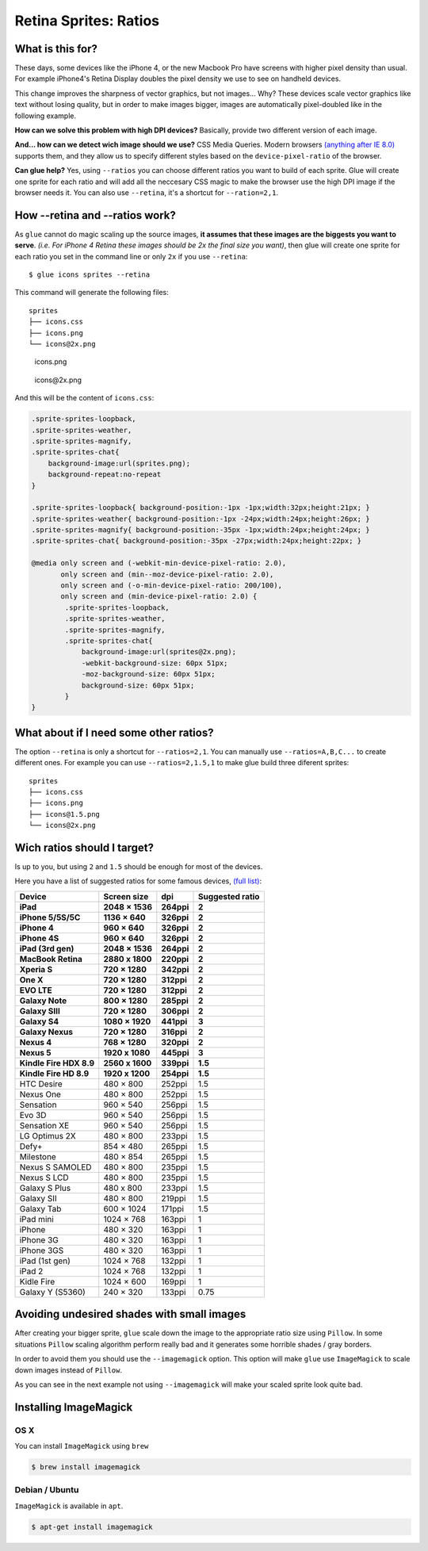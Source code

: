 Retina Sprites: Ratios
=======================

What is this for?
------------------

These days, some devices like the iPhone 4, or the new Macbook Pro have screens with higher pixel density than usual. For example iPhone4's Retina Display doubles the pixel density we use to see on handheld devices.

This change improves the sharpness of vector graphics, but not images... Why? These devices scale vector graphics like text without losing quality, but in order to make images bigger, images are automatically pixel-doubled like in the following example.

.. image:: img/nonretina.png

**How can we solve this problem with high DPI devices?**
Basically, provide two different version of each image.

.. image:: img/retina.png

**And... how can we detect wich image should we use?** CSS Media Queries. Modern browsers `(anything after IE 8.0) <http://caniuse.com/#feat=css-mediaqueries>`_ supports them, and they allow us to specify different styles based on the ``device-pixel-ratio`` of the browser.

**Can glue help?** Yes, using ``--ratios`` you can choose different ratios you want to build of each sprite. Glue will create one sprite for each ratio and will add all the neccesary CSS magic to make the browser use the high DPI image if the browser needs it. You can also use ``--retina``, it's a shortcut for ``--ration=2,1``.


How --retina and --ratios work?
-------------------------------

As ``glue`` cannot do magic scaling up the source images, **it assumes that these images are the biggests you want to serve**. *(i.e. For iPhone 4 Retina these images should be 2x the final size you want)*, then glue will create one sprite for each ratio you set in the command line or only ``2x`` if you use ``--retina``::

    $ glue icons sprites --retina

This command will generate the following files::

    sprites
    ├── icons.css
    ├── icons.png
    └── icons@2x.png


.. figure:: img/sprites.png

    icons.png


.. figure:: img/sprites@2x.png

    icons\@2x.png


And this will be the content of ``icons.css``:

.. code-block:: css

    .sprite-sprites-loopback,
    .sprite-sprites-weather,
    .sprite-sprites-magnify,
    .sprite-sprites-chat{
        background-image:url(sprites.png);
        background-repeat:no-repeat
    }

    .sprite-sprites-loopback{ background-position:-1px -1px;width:32px;height:21px; }
    .sprite-sprites-weather{ background-position:-1px -24px;width:24px;height:26px; }
    .sprite-sprites-magnify{ background-position:-35px -1px;width:24px;height:24px; }
    .sprite-sprites-chat{ background-position:-35px -27px;width:24px;height:22px; }

    @media only screen and (-webkit-min-device-pixel-ratio: 2.0),
           only screen and (min--moz-device-pixel-ratio: 2.0),
           only screen and (-o-min-device-pixel-ratio: 200/100),
           only screen and (min-device-pixel-ratio: 2.0) {
            .sprite-sprites-loopback,
            .sprite-sprites-weather,
            .sprite-sprites-magnify,
            .sprite-sprites-chat{
                background-image:url(sprites@2x.png);
                -webkit-background-size: 60px 51px;
                -moz-background-size: 60px 51px;
                background-size: 60px 51px;
            }
    }

What about if I need some other ratios?
---------------------------------------

The option ``--retina`` is only a shortcut for ``--ratios=2,1``. You can manually use ``--ratios=A,B,C...`` to create different ones.
For example you can use ``--ratios=2,1.5,1`` to make glue build three diferent sprites::

    sprites
    ├── icons.css
    ├── icons.png
    ├── icons@1.5.png
    └── icons@2x.png

Wich ratios should I target?
----------------------------

Is up to you, but using ``2`` and ``1.5`` should be enough for most of the devices.

Here you have a list of suggested ratios for some famous devices, `(full list) <http://en.wikipedia.org/wiki/List_of_displays_by_pixel_density>`_:

========================= =================== =============== ================
Device                    Screen size         dpi             Suggested ratio
========================= =================== =============== ================
**iPad**                  **2048 × 1536**     **264ppi**      **2**
**iPhone 5/5S/5C**        **1136 × 640**      **326ppi**      **2**
**iPhone 4**              **960 × 640**       **326ppi**      **2**
**iPhone 4S**             **960 × 640**       **326ppi**      **2**
**iPad (3rd gen)**        **2048 × 1536**     **264ppi**      **2**
**MacBook Retina**        **2880 x 1800**     **220ppi**      **2**
**Xperia S**              **720 × 1280**      **342ppi**      **2**
**One X**                 **720 × 1280**      **312ppi**      **2**
**EVO LTE**               **720 × 1280**      **312ppi**      **2**
**Galaxy Note**           **800 × 1280**      **285ppi**      **2**
**Galaxy SIII**           **720 × 1280**      **306ppi**      **2**
**Galaxy S4**             **1080 × 1920**     **441ppi**      **3**
**Galaxy Nexus**          **720 × 1280**      **316ppi**      **2**
**Nexus 4**               **768 × 1280**      **320ppi**      **2**
**Nexus 5**               **1920 x 1080**     **445ppi**      **3**
**Kindle Fire HDX 8.9**   **2560 x 1600**     **339ppi**      **1.5**
**Kindle Fire HD  8.9**   **1920 x 1200**     **254ppi**      **1.5**
HTC Desire                480 × 800           252ppi          1.5
Nexus One                 480 × 800           252ppi          1.5
Sensation                 960 × 540           256ppi          1.5
Evo 3D                    960 × 540           256ppi          1.5
Sensation XE              960 × 540           256ppi          1.5
LG Optimus 2X             480 × 800           233ppi          1.5
Defy+                     854 × 480           265ppi          1.5
Milestone                 480 × 854           265ppi          1.5
Nexus S SAMOLED           480 × 800           235ppi          1.5
Nexus S LCD               480 × 800           235ppi          1.5
Galaxy S Plus             480 x 800           233ppi          1.5
Galaxy SII                480 × 800           219ppi          1.5
Galaxy Tab                600 × 1024          171ppi          1.5
iPad mini                 1024 × 768          163ppi          1
iPhone                    480 × 320           163ppi          1
iPhone 3G                 480 × 320           163ppi          1
iPhone 3GS                480 × 320           163ppi          1
iPad (1st gen)            1024 × 768          132ppi          1
iPad 2                    1024 × 768          132ppi          1
Kidle Fire                1024 × 600          169ppi          1
Galaxy Y (S5360)          240 × 320           133ppi          0.75
========================= =================== =============== ================

Avoiding undesired shades with small images
-------------------------------------------

After creating your bigger sprite, ``glue`` scale down the image to the appropriate ratio size using ``Pillow``. In some situations ``Pillow`` scaling algorithm perform really bad and it generates some horrible shades / gray borders.

In order to avoid them you should use the ``--imagemagick`` option. This option will make ``glue`` use ``ImageMagick`` to scale down images instead of ``Pillow``.

As you can see in the next example not using ``--imagemagick`` will make your scaled sprite look quite bad.

.. figure:: img/retina_borders.png


Installing ImageMagick
----------------------

OS X
++++
You can install ``ImageMagick`` using ``brew``

.. code-block:: bash

    $ brew install imagemagick

Debian / Ubuntu
+++++++++++++++
``ImageMagick`` is available in ``apt``.

.. code-block:: bash

    $ apt-get install imagemagick
